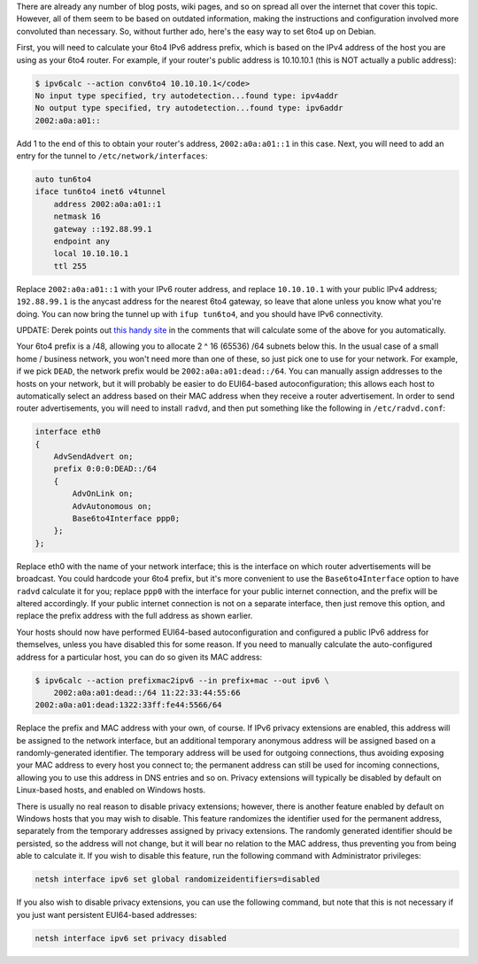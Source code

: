 There are already any number of blog posts, wiki pages, and so on spread all
over the internet that cover this topic. However, all of them seem to be based
on outdated information, making the instructions and configuration involved
more convoluted than necessary. So, without further ado, here's the easy way to
set 6to4 up on Debian.

First, you will need to calculate your 6to4 IPv6 address prefix, which is based
on the IPv4 address of the host you are using as your 6to4 router. For example,
if your router's public address is 10.10.10.1 (this is NOT actually a public
address):

.. code:: none

   $ ipv6calc --action conv6to4 10.10.10.1</code>
   No input type specified, try autodetection...found type: ipv4addr
   No output type specified, try autodetection...found type: ipv6addr
   2002:a0a:a01::

Add 1 to the end of this to obtain your router's address, ``2002:a0a:a01::1``
in this case. Next, you will need to add an entry for the tunnel to
``/etc/network/interfaces``:

.. code:: none

   auto tun6to4
   iface tun6to4 inet6 v4tunnel
       address 2002:a0a:a01::1
       netmask 16
       gateway ::192.88.99.1
       endpoint any
       local 10.10.10.1
       ttl 255

Replace ``2002:a0a:a01::1`` with your IPv6 router address, and replace
``10.10.10.1`` with your public IPv4 address; ``192.88.99.1`` is the anycast
address for the nearest 6to4 gateway, so leave that alone unless you know what
you're doing. You can now bring the tunnel up with ``ifup tun6to4``, and you
should have IPv6 connectivity.

UPDATE: Derek points out `this handy site`_ in the comments that will calculate
some of the above for you automatically.

.. _this handy site: http://debian6to4.gielen.name/

Your 6to4 prefix is a /48, allowing you to allocate 2 ^ 16 (65536) /64 subnets
below this. In the usual case of a small home / business network, you won't
need more than one of these, so just pick one to use for your network. For
example, if we pick ``DEAD``, the network prefix would be
``2002:a0a:a01:dead::/64``. You can manually assign addresses to the
hosts on your network, but it will probably be easier to do EUI64-based
autoconfiguration; this allows each host to automatically select an address
based on their MAC address when they receive a router advertisement. In order
to send router advertisements, you will need to install ``radvd``, and
then put something like the following in ``/etc/radvd.conf``:

.. code:: none

   interface eth0
   {
       AdvSendAdvert on;
       prefix 0:0:0:DEAD::/64
       {
           AdvOnLink on;
           AdvAutonomous on;
           Base6to4Interface ppp0;
       };
   };

Replace eth0 with the name of your network interface; this is the interface on
which router advertisements will be broadcast. You could hardcode your 6to4
prefix, but it's more convenient to use the ``Base6to4Interface``
option to have ``radvd`` calculate it for you; replace
``ppp0`` with the interface for your public internet connection, and
the prefix will be altered accordingly. If your public internet connection is
not on a separate interface, then just remove this option, and replace the
prefix address with the full address as shown earlier.

Your hosts should now have performed EUI64-based autoconfiguration and
configured a public IPv6 address for themselves, unless you have disabled this
for some reason. If you need to manually calculate the auto-configured address
for a particular host, you can do so given its MAC address:

.. code:: none

   $ ipv6calc --action prefixmac2ipv6 --in prefix+mac --out ipv6 \
       2002:a0a:a01:dead::/64 11:22:33:44:55:66
   2002:a0a:a01:dead:1322:33ff:fe44:5566/64

Replace the prefix and MAC address with your own, of course. If IPv6 privacy
extensions are enabled, this address will be assigned to the network interface,
but an additional temporary anonymous address will be assigned based on a
randomly-generated identifier. The temporary address will be used for outgoing
connections, thus avoiding exposing your MAC address to every host you connect
to; the permanent address can still be used for incoming connections, allowing
you to use this address in DNS entries and so on. Privacy extensions will
typically be disabled by default on Linux-based hosts, and enabled on Windows
hosts.

There is usually no real reason to disable privacy extensions; however, there
is another feature enabled by default on Windows hosts that you may wish to
disable. This feature randomizes the identifier used for the permanent address,
separately from the temporary addresses assigned by privacy extensions. The
randomly generated identifier should be persisted, so the address will not
change, but it will bear no relation to the MAC address, thus preventing you
from being able to calculate it. If you wish to disable this feature, run the
following command with Administrator privileges:

.. code:: none

   netsh interface ipv6 set global randomizeidentifiers=disabled

If you also wish to disable privacy extensions, you can use the following
command, but note that this is not necessary if you just want persistent
EUI64-based addresses:

.. code:: none

   netsh interface ipv6 set privacy disabled
